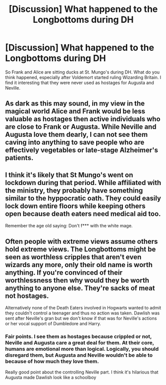 #+TITLE: [Discussion] What happened to the Longbottoms during DH

* [Discussion] What happened to the Longbottoms during DH
:PROPERTIES:
:Author: patil-triplet
:Score: 3
:DateUnix: 1505764802.0
:DateShort: 2017-Sep-19
:FlairText: Discussion
:END:
So Frank and Alice are sitting ducks at St. Mungo's during DH. What do you think happened, especially after Voldemort started ruling Wizarding Britain. I find it interesting that they were never used as hostages for Augusta and Neville.


** As dark as this may sound, in my view in the magical world Alice and Frank would be less valuable as hostages then active individuals who are close to Frank or Augusta. While Neville and Augusta love them dearly, I can not see them caving into anything to save people who are effectively vegetables or late-stage Alzheimer's patients.
:PROPERTIES:
:Author: Noexit007
:Score: 5
:DateUnix: 1505769222.0
:DateShort: 2017-Sep-19
:END:


** I think it's likely that St Mungo's went on lockdown during that period. While affiliated with the ministry, they probably have something similar to the hyppocratic oath. They could easily lock down entire floors while keeping others open because death eaters need medical aid too.

Remember the age old saying: Don't f*** with the white mage.
:PROPERTIES:
:Score: 5
:DateUnix: 1505772031.0
:DateShort: 2017-Sep-19
:END:


** Often people with extreme views assume others hold extreme views. The Longbottoms might be seen as worthless cripples that aren't even wizards any more, only their old name is worth anything. If you're convinced of their worthlessness then why would they be worth anything to anyone else. They're sacks of meat not hostages.

Alternatively none of the Death Eaters involved in Hogwarts wanted to admit they couldn't control a teenager and thus no action was taken. Dawlish was sent after Neville's gran but we don't know if that was for Neville's actions or her vocal support of Dumbledore and Harry.
:PROPERTIES:
:Author: herO_wraith
:Score: 2
:DateUnix: 1505765567.0
:DateShort: 2017-Sep-19
:END:

*** Fair points. I see them as hostages because crippled or not, Neville and Augusta care a great deal for them. At their core, humans are emotional more than logical. Logically, you should disregard them, but Augusta and Neville wouldn't be able to because of how much they love them.

Really good point about the controlling Neville part. I think it's hilarious that Augusta made Dawlish look like a schoolboy
:PROPERTIES:
:Author: patil-triplet
:Score: 2
:DateUnix: 1505765857.0
:DateShort: 2017-Sep-19
:END:
